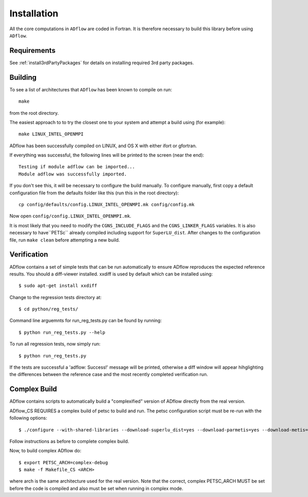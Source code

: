 .. _adflow_install:

Installation
============
All the core computations in ``ADflow`` are coded in Fortran.
It is therefore necessary to build this library before using ``ADflow``.

Requirements
------------
See :ref:`install3rdPartyPackages` for details on installing required 3rd party packages.

Building
--------
To see a list of architectures that ``ADflow`` has been known to
compile on run::

   make

from the root directory.

The easiest approach to to try the closest one to your system and
attempt a build using (for example)::

   make LINUX_INTEL_OPENMPI

ADflow has been successfully compiled on LINUX, and OS X with either
ifort or gfortran.

If everything was successful, the following lines will be printed to
the screen (near the end)::

   Testing if module adflow can be imported...
   Module adflow was successfully imported.

If you don't see this, it will be necessary to configure the build
manually. To configure manually, first copy a default configuration
file from the defaults folder like this (run this in the root
directory)::

   cp config/defaults/config.LINUX_INTEL_OPENMPI.mk config/config.mk

Now open ``config/config.LINUX_INTEL_OPENMPI.mk``.

It is most likely that you need to modify the ``CGNS_INCLUDE_FLAGS`` and the ``CGNS_LINKER_FLAGS`` variables.
It is also necessary to have``PETSc`` already compiled including support for ``SuperLU_dist``.
After changes to the configuration file, run ``make clean`` before attempting a new build.

Verification
------------
ADflow contains a set of simple tests that can be run automatically
to ensure ADflow reproduces the expected reference results. You should
a diff-viewer installed. xxdiff is used by default which can be installed
using::

    $ sudo apt-get install xxdiff

Change to the regression tests directory at::

    $ cd python/reg_tests/

Command line arguemnts for run_reg_tests.py can be found by running::

    $ python run_reg_tests.py --help

To run all regression tests, now simply run::

    $ python run_reg_tests.py

If the tests are successful a 'adflow: Success!' message
will be printed, otherwise a diff window will appear hihglighting
the differences between the reference case and the most recently
completed verification run.

Complex Build
-------------
ADflow contains scripts to automatically build a "complexified"
version of ADflow directly from the real version.

ADflow_CS REQUIRES a complex build of petsc to build and run. The
petsc configuration script must be re-run with the following
options::

    $ ./configure --with-shared-libraries --download-superlu_dist=yes --download-parmetis=yes --download-metis=yes --with-fortran-interfaces=1 --with-debuggig=yes --with-scalar-type=complex --PETSC_ARCH=complex-debug

Follow instructions as before to complete complex build.

Now, to build complex ADflow do::

    $ export PETSC_ARCH=complex-debug
    $ make -f Makefile_CS <ARCH>

where arch is the same architecture used for the real version. Note
that the correct, complex PETSC_ARCH MUST be set before the code is
compiled and also must be set when running in complex mode.
